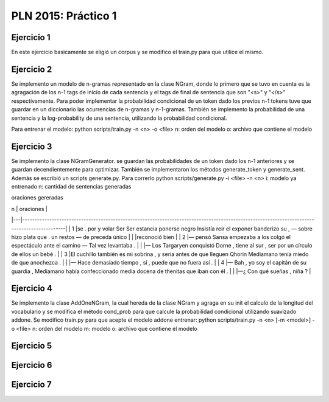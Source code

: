 PLN 2015: Práctico 1
================================================


Ejercicio 1
-----------

En este ejercicio basicamente se eligió un corpus y se modifico el train.py para
que utilice el mismo.

Ejercicio 2
-----------

Se implemento un modelo de n-gramas representado en la clase NGram, donde lo primero que se tuvo en cuenta
es la agragación de los n-1 tags de inicio de cada sentencia y el tags de final de sentencia que son "<s>"
y "</s>" respectivamente.
Para poder implementar la probabilidad condicional de un token dado los previos n-1 tokens tuve que guardar
en un diccionario las ocurrencias de n-gramas y n-1-gramas.
También se implemento la probabilidad de una sentencia y la log-probability de una sentencia, utilizando la
probabilidad condicional.

Para entrenar el modelo: python scripts/train.py -n <n> -o <file> 
n: orden del modelo
o: archivo que contiene el modelo

Ejercicio 3
-----------

Se implemento la clase NGramGenerator. se guardan las probabilidades de un token dado los n-1 anteriores y
se guardan decendientemente para optimizar.
También se implementaron los métodos generate_token y generate_sent.
Además se escribió un scripts generate.py. Para correrlo python scripts/generate.py -i <file> -n <n>
i: modelo ya entrenado
n: cantidad de sentencias generadas

oraciones gereradas

| n | oraciones                                                                                                                                   |
|---|---------------------------------------------------------------------------------------------------------------------------------------------|
| 1 |se . por y volar Ser Ser estancia ponerse negro Insistía reír el exponer banderizo su , — sobre hizo plata que . un restos — de preceda único |
|   |reconoció bien                                                                                                                               |
| 2 |— pensó Sansa empezaba a los colgó el espectáculo ante el camino — Tal vez levantaba .                                                       |
|   |— Los Targaryen conquistó Dorne , tiene al sur , ser por un círculo de ellos un bebé .                                                       |
| 3 |El cuchillo también es mi sobrina , y sería antes de que lleguen Qhorin Mediamano tenía miedo de que anochezca .                              |
|   |— Hace demasiado tiempo , sí , puede que no fuera así .                                                                                      |
| 4 |— Bah , yo soy el capitán de su guardia , Mediamano había confeccionado media docena de thenitas que iban con él .                           |
|   |—¿ Con qué sueñas , niña ?                                                                                                                   |

Ejercicio 4
-----------

Se implemento la clase AddOneNGram, la cual hereda de la clase NGram y agraga en su init el calculo de la longitud
del vocabulario y se modifica el método cond_prob para que calcule la probabilidad condicional utilizando
suavizado addone.
Se modifico train.py para que acepte el modelo addone
entrenar: python scripts/train.py -n <n> [-m <model>] -o <file> 
n: orden del modelo
m: modelo
o: archivo que contiene el modelo

Ejercicio 5
-----------

Ejercicio 6
-----------

Ejercicio 7
-----------

